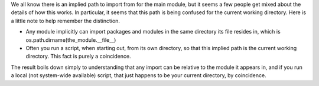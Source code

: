 | We all know there is an implied path to import from for the main
  module, but it seems a few people get mixed about the details of how
  this works. In particular, it seems that this path is being confused
  for the current working directory. Here is a little note to help
  remember the distinction.

-  Any module implicitly can import packages and modules in the same
   directory its file resides in, which is
   os.path.dirname(the_module.__file__)
-  Often you run a script, when starting out, from its own directory, so
   that this implied path is the current working directory. This fact is
   purely a coincidence.

The result boils down simply to understanding that any import can be
relative to the module it appears in, and if you run a local (not
system-wide available) script, that just happens to be your current
directory, by coincidence.
